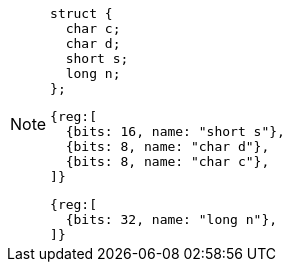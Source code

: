 [NOTE]
====
[source, c]
struct {
  char c;
  char d;
  short s;
  long n;
};

[wavedrom, ,svg]
....
{reg:[
  {bits: 16, name: "short s"},
  {bits: 8, name: "char d"},
  {bits: 8, name: "char c"},
]}
....

[wavedrom, ,svg]
....
{reg:[
  {bits: 32, name: "long n"},
]}
....
====
